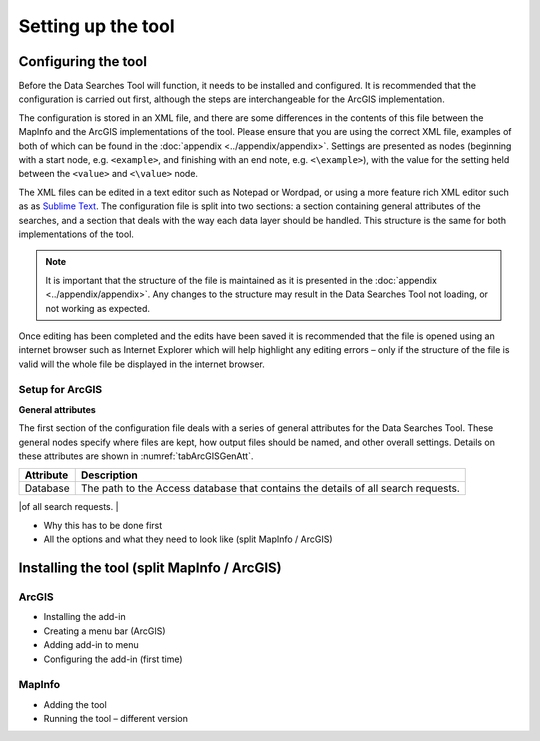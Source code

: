 *******************
Setting up the tool
*******************

.. index::
	single: Configuring the tool

Configuring the tool
====================

Before the Data Searches Tool will function, it needs to be installed and configured. It is recommended that the configuration is carried out first, although the steps are interchangeable for the ArcGIS implementation.

The configuration is stored in an XML file, and there are some differences in the contents of this file between the MapInfo and the ArcGIS implementations of the tool. Please ensure that you are using the correct XML file, examples of both of which can be found in the :doc:`appendix <../appendix/appendix>`. Settings are presented as nodes (beginning with a start node, e.g. ``<example>``, and finishing with an end note, e.g. ``<\example>``), with the value for the setting held between the ``<value>`` and ``<\value>`` node. 

The XML files can be edited in a text editor such as Notepad or Wordpad, or using a more feature rich XML editor such as as `Sublime Text <https://www.sublimetext.com/3>`_. The configuration file is split into two sections: a section containing general attributes of the searches, and a section that deals with the way each data layer should be handled. This structure is the same for both implementations of the tool. 

.. note::
	It is important that the structure of the file is maintained as it is presented in the :doc:`appendix <../appendix/appendix>`. Any changes to the structure may result in the Data Searches Tool not loading, or not working as expected.

Once editing has been completed and the edits have been saved it is recommended that the file is opened using an internet browser such as Internet Explorer which will help highlight any editing errors – only if the structure of the file is valid will the whole file be displayed in the internet browser.

Setup for ArcGIS
----------------



**General attributes**

The first section of the configuration file deals with a series of general attributes for the Data Searches Tool. These general nodes specify where files are kept, how output files should be named, and other overall settings. Details on these attributes are shown in :numref:`tabArcGISGenAtt`.

.. _tabArcGISGenAtt:

.. table:: General attributes in the ArcGIS configuration file.

+------------------------+----------------------------------------------------------+
| Attribute              |Description                                               |            
+========================+==========================================================+
| Database               |The path to the Access database that contains the details |
|                        |of all search requests.                                   |
+------------------------+----------------------------------------------------------+
| 

- Why this has to be done first
- All the options and what they need to look like (split MapInfo / ArcGIS)

Installing the tool (split MapInfo / ArcGIS)
============================================

ArcGIS
------
- Installing the add-in 
- Creating a menu bar (ArcGIS)
- Adding add-in to menu
- Configuring the add-in (first time)

MapInfo
-------
- Adding the tool
- Running the tool – different version
